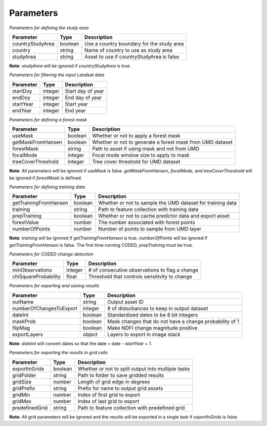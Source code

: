 Parameters
==========

*Parameters for defining the study area*

+-------------------+----------+--------------------------------------------+
| Parameter         | Type     | Description                                |
+===================+==========+============================================+
| countryStudyArea  | boolean  | Use a country boundary for the study area  |
+-------------------+----------+--------------------------------------------+
| country           | string   | Name of country to use as study area       |
+-------------------+----------+--------------------------------------------+
| studyArea         | string   | Asset to use if countryStudyArea is false  |
+-------------------+----------+--------------------------------------------+

**Note**: *studyArea* will be ignored if *countryStudyArea* is true. 


*Parameters for filtering the input Landsat data*

+------------+----------+--------------------+
| Parameter  | Type     | Description        |
+============+==========+====================+
| startDoy   | integer  | Start day of year  |
+------------+----------+--------------------+
| endDoy     | integer  | End day of year    |
+------------+----------+--------------------+
| startYear  | integer  | Start year         |
+------------+----------+--------------------+
| endYear    | integer  | End year           |
+------------+----------+--------------------+


*Parameters for defining a forest mask*

+--------------------+----------+------------------------------------------------------------+
| Parameter          | Type     | Description                                                |
+====================+==========+============================================================+
| useMask            | boolean  | Whether or not to apply a forest mask                      |
+--------------------+----------+------------------------------------------------------------+
| getMaskFromHansen  | boolean  | Whether or not to generate a forest mask from UMD dataset  |
+--------------------+----------+------------------------------------------------------------+
| forestMask         | string   | Path to asset if using mask and not from UMD               |
+--------------------+----------+------------------------------------------------------------+
| focalMode          | integer  | Focal mode window size to apply to mask                    |
+--------------------+----------+------------------------------------------------------------+
| treeCoverThreshold | integer  | Tree cover threshold for UMD dataset                       |
+--------------------+----------+------------------------------------------------------------+

**Note**: All parameters will be ignored if *useMask* is false. *getMaskFromHansen*, *focalMode*, and *treeCoverThreshold* will be ignored if *forestMask* is defined. 


*Parameters for defining training data*

+------------------------+----------+-------------------------------------------------------------+
| Parameter              | Type     | Description                                                 |
+========================+==========+=============================================================+
| getTrainingFromHansen  | boolean  | Whether or not to sample the UMD dataset for training data  |
+------------------------+----------+-------------------------------------------------------------+
| training               | string   | Path to feature collection with training data               |
+------------------------+----------+-------------------------------------------------------------+
| prepTraining           | boolean  | Whether or not to cache predictor data and export asset     |
+------------------------+----------+-------------------------------------------------------------+
| forestValue            | number   | The number associated with forest points                    |
+------------------------+----------+-------------------------------------------------------------+
| numberOfPoints         | number   | Number of points to sample from UMD layer                   |
+------------------------+----------+-------------------------------------------------------------+

**Note**: *training* will be ignored if *getTrainingFromHansen* is true. *numberOfPoints* will be ignored if *getTrainingFromHansen* is false. The first time running CODED, *prepTraining* must be true. 


*Parameters for CODED change detection*

+-----------------------+----------+-------------------------------------------------+
| Parameter             | Type     | Description                                     |
+=======================+==========+=================================================+
| minObservations       | integer  | # of consecutive observations to flag a change  |
+-----------------------+----------+-------------------------------------------------+
| chiSquareProbability  | float    | Threshold that controls sensitivity to change   |
+-----------------------+----------+-------------------------------------------------+


*Parameters for exporting and saving results*

+--------------------------+---------+----------------------------------------------------------+
| Parameter                | Type    | Description                                              |
+==========================+=========+==========================================================+
| outName                  | string  | Output asset ID                                          |
+--------------------------+---------+----------------------------------------------------------+
| numberOfChangesToExport  | integer | # of disturbances to keep in output dataset              |
+--------------------------+---------+----------------------------------------------------------+
| dateInt                  | boolean | Standardized dates to be 8 bit integers                  |
+--------------------------+---------+----------------------------------------------------------+
| maskProb                 | boolean | Mask changes that do not have a change probability of 1  |
+--------------------------+---------+----------------------------------------------------------+
| flipMag                  | boolean | Make NDFI change magnitude positive                      |
+--------------------------+---------+----------------------------------------------------------+
| exportLayers             | object  | Layers to export in image stack                          |
+--------------------------+---------+----------------------------------------------------------+

**Note**: *dateInt* will convert dates so that the date = date - *startYear* + 1.


*Parameters for exporting the results in grid cells*

+----------------+----------+-----------------------------------------------------+
| Parameter      | Type     | Description                                         |
+================+==========+=====================================================+
| exportInGrids  | boolean  | Whether or not to split output into multiple tasks  |
+----------------+----------+-----------------------------------------------------+
| gridFolder     | string   | Path to folder to save gridded results              |
+----------------+----------+-----------------------------------------------------+
| gridSize       | number   | Length of grid edge in degrees                      |
+----------------+----------+-----------------------------------------------------+
| gridPrefix     | string   | Prefix for name to output grid assets               |
+----------------+----------+-----------------------------------------------------+
| gridMin        | number   | Index of first grid to export                       |
+----------------+----------+-----------------------------------------------------+
| gridMax        | number   | Index of last grid to export                        |
+----------------+----------+-----------------------------------------------------+
| predefinedGrid | string   | Path to feature collection with predefined grid     |
+----------------+----------+-----------------------------------------------------+

**Note**: All grid parameters will be ignored and the results will be exported in a single task if *exportInGrids* is false. 
